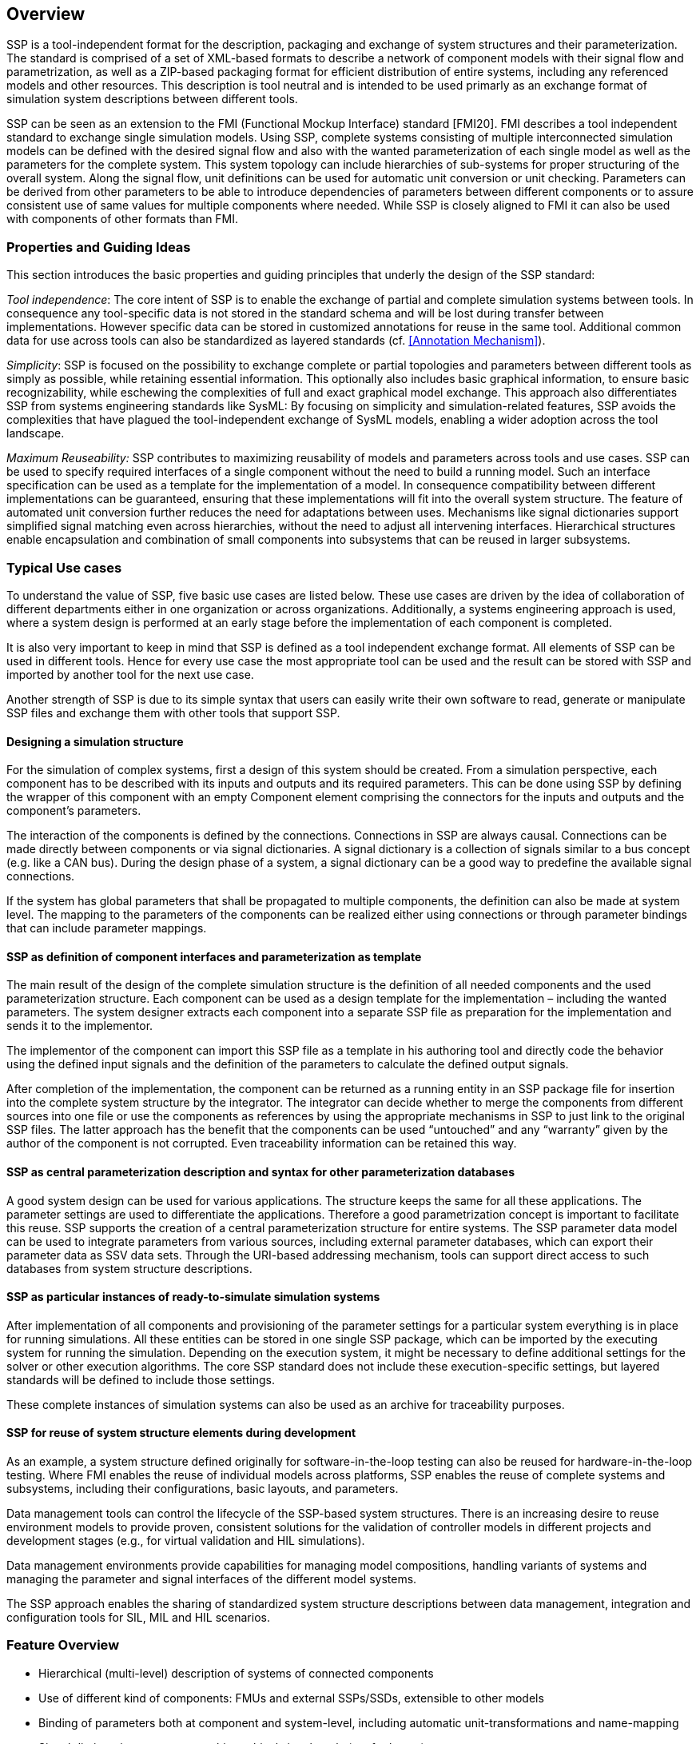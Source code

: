 == Overview

SSP is a tool-independent format for the description, packaging and exchange of system structures and their parameterization.
The standard is comprised of a set of XML-based formats to describe a network of component models with their signal flow and parametrization, as well as a ZIP-based packaging format for efficient distribution of entire systems, including any referenced models and other resources.
This description is tool neutral and is intended to be used primarly as an exchange format of simulation system descriptions between different tools.

SSP can be seen as an extension to the FMI (Functional Mockup Interface) standard [FMI20].
FMI describes a tool independent standard to exchange single simulation models.
Using SSP, complete systems consisting of multiple interconnected simulation models can be defined with the desired signal flow and also with the wanted parameterization of each single model as well as the parameters for the complete system.
This system topology can include hierarchies of sub-systems for proper structuring of the overall system.
Along the signal flow, unit definitions can be used for automatic unit conversion or unit checking.
Parameters can be derived from other parameters to be able to introduce dependencies of parameters between different components or to assure consistent use of same values for multiple components where needed.
While SSP is closely aligned to FMI it can also be used with components of other formats than FMI.

=== Properties and Guiding Ideas

This section introduces the basic properties and guiding principles that underly the design of the SSP standard:

_Tool independence_: The core intent of SSP is to enable the exchange of partial and complete simulation systems between tools.
In consequence any tool-specific data is not stored in the standard schema and will be lost during transfer between implementations.
However specific data can be stored in customized annotations for reuse in the same tool.
Additional common data for use across tools can also be standardized as layered standards (cf. <<Annotation Mechanism>>).

_Simplicity_: SSP is focused on the possibility to exchange complete or partial topologies and parameters between different tools as simply as possible, while retaining essential information.
This optionally also includes basic graphical information, to ensure basic recognizability, while eschewing the complexities of full and exact graphical model exchange.
This approach also differentiates SSP from systems engineering standards like SysML: By focusing on simplicity and simulation-related features, SSP avoids the complexities that have plagued the tool-independent exchange of SysML models, enabling a wider adoption across the tool landscape.

_Maximum Reuseability:_ SSP contributes to maximizing reusability of models and parameters across tools and use cases.
SSP can be used to specify required interfaces of a single component without the need to build a running model.
Such an interface specification can be used as a template for the implementation of a model.
In consequence compatibility between different implementations can be guaranteed, ensuring that these implementations will fit into the overall system structure.
The feature of automated unit conversion further reduces the need for adaptations between uses.
Mechanisms like signal dictionaries support simplified signal matching even across hierarchies, without the need to adjust all intervening interfaces.
Hierarchical structures enable encapsulation and combination of small components into subsystems that can be reused in larger subsystems.

=== Typical Use cases

To understand the value of SSP, five basic use cases are listed below.
These use cases are driven by the idea of collaboration of different departments either in one organization or across organizations.
Additionally, a systems engineering approach is used, where a system design is performed at an early stage before the implementation of each component is completed.

It is also very important to keep in mind that SSP is defined as a tool independent exchange format.
All elements of SSP can be used in different tools.
Hence for every use case the most appropriate tool can be used and the result can be stored with SSP and imported by another tool for the next use case.

Another strength of SSP is due to its simple syntax that users can easily write their own software to read, generate or manipulate SSP files and exchange them with other tools that support SSP.

==== Designing a simulation structure

For the simulation of complex systems, first a design of this system should be created.
From a simulation perspective, each component has to be described with its inputs and outputs and its required parameters.
This can be done using SSP by defining the wrapper of this component with an empty Component element comprising the connectors for the inputs and outputs and the component's parameters.

The interaction of the components is defined by the connections.
Connections in SSP are always causal.
Connections can be made directly between components or via signal dictionaries.
A signal dictionary is a collection of signals similar to a bus concept (e.g. like a CAN bus).
During the design phase of a system, a signal dictionary can be a good way to predefine the available signal connections.

If the system has global parameters that shall be propagated to multiple components, the definition can also be made at system level.
The mapping to the parameters of the components can be realized either using connections or through parameter bindings that can include parameter mappings.

==== SSP as definition of component interfaces and parameterization as template

The main result of the design of the complete simulation structure is the definition of all needed components and the used parameterization structure.
Each component can be used as a design template for the implementation – including the wanted parameters.
The system designer extracts each component into a separate SSP file as preparation for the implementation and sends it to the implementor.

The implementor of the component can import this SSP file as a template in his authoring tool and directly code the behavior using the defined input signals and the definition of the parameters to calculate the defined output signals.

After completion of the implementation, the component can be returned as a running entity in an SSP package file for insertion into the complete system structure by the integrator.
The integrator can decide whether to merge the components from different sources into one file or use the components as references by using the appropriate mechanisms in SSP to just link to the original SSP files.
The latter approach has the benefit that the components can be used “untouched” and any “warranty” given by the author of the component is not corrupted.
Even traceability information can be retained this way.

==== SSP as central parameterization description and syntax for other parameterization databases

A good system design can be used for various applications.
The structure keeps the same for all these applications.
The parameter settings are used to differentiate the applications.
Therefore a good parametrization concept is important to facilitate this reuse.
SSP supports the creation of a central parameterization structure for entire systems.
The SSP parameter data model can be used to integrate parameters from various sources, including external parameter databases, which can export their parameter data as SSV data sets.
Through the URI-based addressing mechanism, tools can support direct access to such databases from system structure descriptions.

==== SSP as particular instances of ready-to-simulate simulation systems

After implementation of all components and provisioning of the parameter settings for a particular system everything is in place for running simulations.
All these entities can be stored in one single SSP package, which can be imported by the executing system for running the simulation.
Depending on the execution system, it might be necessary to define additional settings for the solver or other execution algorithms.
The core SSP standard does not include these execution-specific settings, but layered standards will be defined to include those settings.

These complete instances of simulation systems can also be used as an archive for traceability purposes.

==== SSP for reuse of system structure elements during development

As an example, a system structure defined originally for software-in-the-loop testing can also be reused for hardware-in-the-loop testing.
Where FMI enables the reuse of individual models across platforms, SSP enables the reuse of complete systems and subsystems, including their configurations, basic layouts, and parameters.

Data management tools can control the lifecycle of the SSP-based system structures.
There is an increasing desire to reuse environment models to provide proven, consistent solutions for the validation of controller models in different projects and development stages (e.g., for virtual validation and HIL simulations).

Data management environments provide capabilities for managing model compositions, handling variants of systems and managing the parameter and signal interfaces of the different model systems.

The SSP approach enables the sharing of standardized system structure descriptions between data management, integration and configuration tools for SIL, MIL and HIL scenarios.

=== Feature Overview

* Hierarchical (multi-level) description of systems of connected components
* Use of different kind of components: FMUs and external SSPs/SSDs, extensible to other models
* Binding of parameters both at component and system-level, including automatic unit-transformations and name-mapping
* Signal dictionaries support cross-hierarchical signal pools (e.g for buses)
* Packaging of SSDs, FMUs, Parameters, … into one bundle (SSP)
* Light-weight support for variant handling at SSP level +
(multiple SSDs sharing components, parameters, resources)
* Optional exchange of graphical information (similar display across tools)
* URI references to all resources: Integration with other systems via URIs and usage of subsystems in a read-only manner

=== Acknowledgements

This standard was developed as part of the Modelica Association Project “System Structure and Parametrization” (MAP SSP).
The following companies and persons were involved in the creation of the standard as direct contributors to the standard document:

* Christian Bertsch, Bosch
* Dag Brück, Dassault Systèmes
* Markus Deppe, dSPACE
* Hans-Martin Heinkel, Bosch
* Maria Henningsson, Modelon
* Jan-Niklas Jäschke, TLK-Thermo
* Ulrich Kiffmeier, dSPACE
* Jochen Köhler, ZF Friedrichshafen
* Jürgen Krasser, AVL
* Peter Lobner, eXXcellent solutions
* Pierre R. Mai, PMSF IT Consulting
* Masoud Najafi, Altair
* Joel Petersson, Modelon
* Torsten Sommer, Dassault Systèmes
* Klaus Schuch, AVL
* Karl Wernersson, Dassault Systèmes
* Ulrich Wurstbauer, TWT
* Hang Yu, Pratt & Miller Engineering

We would also like to thank all persons that provided feedback during the internal and public feedback periods, as well as prototype implementations and public presentations furthering the aims of this standard.

=== Changes in 1.0.1

The following changes were performed as part of the 1.0.1 maintenance release:

* Correct version string for 1.0 release (Issue #54)
* Clarify that GTypeChoice is optional for connectors (Issue #80)
* Clarify use of binary connectors (Issue #98)
* Clarify interaction with structured variable naming convention in FMI (Issue #59)
* Clarify icon rotation specification (Issue #29)
* Add non-normative comment on empty/missing source attribute of components (Issue #82)
* Clarify connector geometry override (Issue #30)
* Add further examples of graphical notation (Issue #42)
* Minor typographical fixes (Issues #56, #57, #58)

Note that there were no changes to the XML Schema files of the standard.
